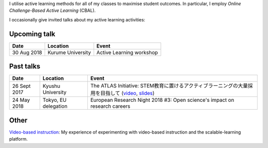 .. title: Active Learning
.. slug: active-learning
.. date: 2018-05-25 08:22:12 UTC+09:00
.. tags: active learning, education, CBAL, ATLAS initiative
.. category: 
.. link: 
.. description: 
.. type: text

I utilise active learning methods for all of my classes to maximise student outcomes. In particular, I employ *Online Challenge-Based Active Learning* (CBAL).

I occasionally give invited talks about my active learning activities:

Upcoming talk
-------------

+----------------+----------------------+-----------------------------+
| Date           | Location             | Event                       |
+================+======================+=============================+
| 30 Aug 2018    | Kurume University    | Active Learning workshop    |
+----------------+----------------------+-----------------------------+

Past talks
----------

+--------------+----------------------+------------------------------------------------------------------------------------------------------+
| Date         | Location             | Event                                                                                                |
+==============+======================+======================================================================================================+
| 26 Sept 2017 | Kyushu University    | The ATLAS Initiative: STEM教育に置けるアクティブラーニングの大量採用を目指して (`video`_, `slides`_) |
+--------------+----------------------+------------------------------------------------------------------------------------------------------+
| 24 May 2018  | Tokyo, EU delegation | European Research Night 2018 #3: Open science's impact on research careers                           |
+--------------+----------------------+------------------------------------------------------------------------------------------------------+

Other
-----

`Video-based instruction`_: My experience of experimenting with video-based instruction and the scalable-learning platform.

.. _video: https://www.youtube.com/watch?v=hr2Z0mwIEM4&t=4m13s
.. _slides: /active-learning/active-learning-talk-20170926.pdf
.. _Video-based instruction: ../a-first-experience-with-video-based-flipped-classroom-teaching/index.html
